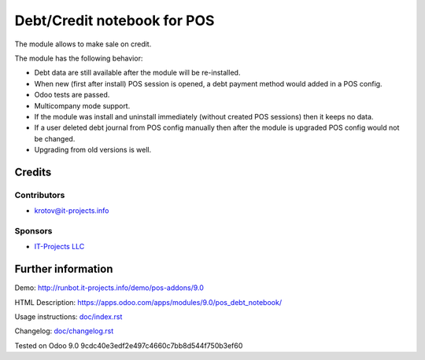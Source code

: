 ==============================
 Debt/Credit notebook for POS
==============================

The module allows to make sale on credit.

The module has the following behavior:

* Debt data are still available after the module will be re-installed.
* When new (first after install) POS session is opened, a debt payment method would added in a POS config.
* Odoo tests are passed.
* Multicompany mode support.
* If the module was install and uninstall immediately (without created POS sessions) then it keeps no data.   
* If a user deleted debt journal from POS config manually then after the module is upgraded 
  POS config would not be changed. 
* Upgrading from old versions is well.

Credits
=======

Contributors
------------
* krotov@it-projects.info

Sponsors
--------
* `IT-Projects LLC <https://it-projects.info>`__

Further information
===================

Demo: http://runbot.it-projects.info/demo/pos-addons/9.0

HTML Description: https://apps.odoo.com/apps/modules/9.0/pos_debt_notebook/

Usage instructions: `<doc/index.rst>`__

Changelog: `<doc/changelog.rst>`__

Tested on Odoo 9.0 9cdc40e3edf2e497c4660c7bb8d544f750b3ef60
